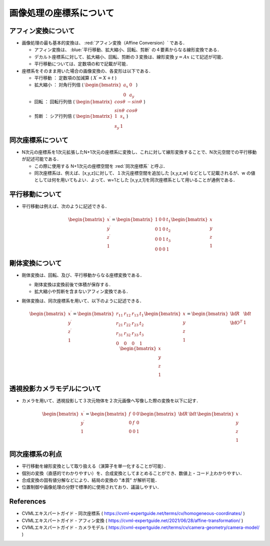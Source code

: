##############################################################
画像処理の座標系について
##############################################################

=========================================================
アフィン変換について
=========================================================

* 画像処理の最も基本的変換は、  :red:`アフィン変換（Affine Conversion）` である．

  + アフィン変換は、 :blue:`平行移動、拡大縮小、回転、剪断` の４要素からなる線形変換である．
  + デカルト座標系に対して、拡大縮小、回転、剪断の３変換は、線形変換 :math:`y=Ax` にて記述が可能．
  + 平行移動については、定数項の和で記載が可能．

* 座標系をそのまま用いた場合の画像変換の、各変形は以下である．
  
  + 平行移動 ： 定数項の加減算 ( :math:`X^{\prime} = X + t`  )
  + 拡大縮小 ： 対角行列倍 ( :math:`\begin{bmatrix} a_x & 0 \\ 0 & a_y \end{bmatrix}` )
  + 回転 ： 回転行列倍 ( :math:`\begin{bmatrix} cos \theta & -sin \theta \\ sin \theta & cos \theta \end{bmatrix}` )
  + 剪断 ： シア行列倍 ( :math:`\begin{bmatrix} 1 & s_x \\ s_y & 1 \end{bmatrix}`  )

    
=========================================================
同次座標系について
=========================================================

* N次元の座標系を1次元拡張したN+1次元の座標系に変換し、これに対して線形変換することで、N次元空間での平行移動が記述可能である．

  + この際に使用する N+1次元の座標空間を  :red:`同次座標系` と呼ぶ．
  + 同次座標系は、例えば、[x,y,z]に対して、１次元座標空間を追加した [x,y,z,w] などとして記載されるが、w の値としては何を用いてもよい．よって、w=1とした [x,y,z,1]を同次座標系として用いることが通例である．

=========================================================
平行移動について
=========================================================

* 平行移動は例えば、次のように記述できる．


  .. math::

     \begin{bmatrix} x^{\prime} \\ y^{\prime} \\ z^{\prime} \\ 1 \end{bmatrix} =
     \begin{bmatrix}
     1 & 0 & 0 & t_1 \\ 0 & 1 & 0 & t_2 \\ 0 & 0 & 1 & t_3 \\ 0 & 0 & 0 & 1
     \end{bmatrix}
     \begin{bmatrix} x \\ y \\ z \\  1 \end{bmatrix} 

     
=========================================================
剛体変換について
=========================================================

* 剛体変換は、回転、及び、平行移動からなる座標変換である．

  + 剛体変換は変換前後で体積が保存する．
  + 拡大縮小や剪断を含まないアフィン変換である．

* 剛体変換は、同次座標系を用いて、以下のように記述できる．

  .. math::

     \begin{bmatrix} x^{\prime} \\ y^{\prime} \\ z^{\prime} \\ 1 \end{bmatrix} =
     \begin{bmatrix}
     r_{11} & r_{12} & r_{13} & t_1 \\ r_{21} & r_{22} & r_{23} & t_2 \\ r_{31} & r_{32} & r_{33} & t_3 \\ 0 & 0 & 0 & 1
     \end{bmatrix}
     \begin{bmatrix} x \\ y \\ z \\  1 \end{bmatrix}
     =
     \begin{bmatrix} \bf{R} & \bf{t} \\ \bf{O}^T & 1 \end{bmatrix}
     \begin{bmatrix} x \\ y \\ z \\  1 \end{bmatrix}
     
     
=========================================================
透視投影カメラモデルについて
=========================================================

* カメラを用いて、透視投影して３次元物体を２次元画像へ写像した際の変換を以下に記す．

  .. math::

     \begin{bmatrix}  x^{\prime} \\ y^{\prime} \\ 1          \end{bmatrix} =
     \begin{bmatrix}  f &  0 & 0 \\ 0 & f & 0 \\ 0 & 0 & 1   \end{bmatrix}
     \begin{bmatrix} \bf{R} & \bf{t}   \end{bmatrix}
     \begin{bmatrix} x \\ y \\ z \\  1 \end{bmatrix}

=========================================================
同次座標系の利点
=========================================================

* 平行移動を線形変換として取り扱える（演算子を単一化することが可能）．
* 個別の変換（直感的でわかりやすい）を、合成変換としてまとめることができ、数値上・コード上わかりやすい．
* 合成変換の固有値分解などにより、結局の変換の "本質" が解析可能．
* 位置制御や画像処理の分野で標準的に使用されており、議論しやすい．

     
=========================================================
References
=========================================================

* CVMLエキスパートガイド - 同次座標系 ( https://cvml-expertguide.net/terms/cv/homogeneous-coordinates/ )
* CVMLエキスパートガイド - アフィン変換 ( https://cvml-expertguide.net/2021/06/28/affine-transformation/ )
* CVMLエキスパートガイド - カメラモデル ( https://cvml-expertguide.net/terms/cv/camera-geometry/camera-model/ )

